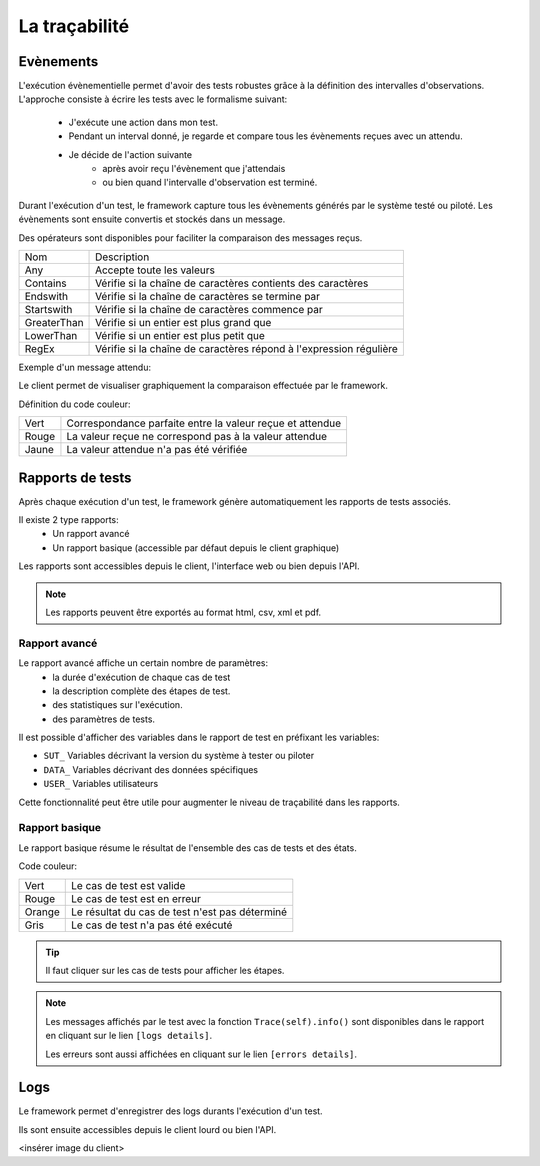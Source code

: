 La traçabilité
===========

Evènements
----------

L'exécution évènementielle permet d'avoir des tests robustes grâce à la définition des intervalles d'observations.
L'approche consiste à écrire les tests avec le formalisme suivant:
 - J'exécute une action dans mon test.
 - Pendant un interval donné, je regarde et compare tous les évènements reçues avec un attendu.
 - Je décide de l'action suivante
    * après avoir reçu l'évènement que j'attendais
    * ou bien quand l'intervalle d'observation est terminé.

Durant l'exécution d'un test, le framework capture tous les évènements générés par le système testé ou piloté.
Les évènements sont ensuite convertis et stockés dans un message.

.. image:: /_static/images/testlibrary/template_message.png
  
Des opérateurs sont disponibles pour faciliter la comparaison des messages reçus.

+-----------------+-------------------------------------------------------------------+
|Nom              |   Description                                                     |
+-----------------+-------------------------------------------------------------------+
| Any             | Accepte toute les valeurs                                         |
+-----------------+-------------------------------------------------------------------+
| Contains        | Vérifie si la chaîne de caractères contients des caractères       |
+-----------------+-------------------------------------------------------------------+
| Endswith        | Vérifie si la chaîne de caractères se termine par                 |
+-----------------+-------------------------------------------------------------------+
| Startswith      | Vérifie si la chaîne de caractères commence par                   |
+-----------------+-------------------------------------------------------------------+
| GreaterThan     | Vérifie si un entier est plus grand que                           |
+-----------------+-------------------------------------------------------------------+
| LowerThan       | Vérifie si un entier est plus petit que                           |
+-----------------+-------------------------------------------------------------------+
| RegEx           | Vérifie si la chaîne de caractères répond à l'expression régulière|
+-----------------+-------------------------------------------------------------------+

Exemple d'un message attendu:

.. image:: /_static/images/testlibrary/template_expected.png
 

Le client permet de visualiser graphiquement la comparaison effectuée par le framework.

.. image:: /_static/images/client/client_event_mismatch.png

Définition du code couleur:

+-----------------+------------------------------------------------------------------+
|Vert             |   Correspondance parfaite entre la valeur reçue et attendue      |
+-----------------+------------------------------------------------------------------+
|Rouge            |   La valeur reçue ne correspond pas à la valeur attendue         |
+-----------------+------------------------------------------------------------------+
|Jaune            |   La valeur attendue n'a pas été vérifiée                        |
+-----------------+------------------------------------------------------------------+

Rapports de tests
-----------------

Après chaque exécution d'un test, le framework génère automatiquement les rapports de tests associés.

Il existe 2 type rapports:
 - Un rapport avancé
 - Un rapport basique (accessible par défaut depuis le client graphique)

Les rapports sont accessibles depuis le client, l'interface web ou bien depuis l'API.

.. note:: Les rapports peuvent être exportés au format html, csv, xml et pdf.

Rapport avancé
~~~~~~~~~~~~~~

Le rapport avancé affiche un certain nombre de paramètres:
 - la durée d'exécution de chaque cas de test
 - la description complète des étapes de test.
 - des statistiques sur l'exécution.
 - des paramètres de tests.
 
.. image:: /_static/images/testlibrary/advanced_report.png


Il est possible d'afficher des variables dans le rapport de test en préfixant les variables:

- ``SUT_``		Variables décrivant la version du système à tester ou piloter
- ``DATA_``		Variables décrivant des données spécifiques
- ``USER_``		Variables utilisateurs

Cette fonctionnalité peut être utile pour augmenter le niveau de traçabilité dans les rapports.

.. image:: /_static/images/testlibrary/inputs_sut.png
  
.. image:: /_static/images/testlibrary/report_inputs.png

Rapport basique
~~~~~~~~~~~~~~~

Le rapport basique résume le résultat de l'ensemble des cas de tests et des états.

.. image:: /_static/images/testlibrary/basic_report.png


Code couleur:

+-----------------+------------------------------------------------------------------+
|Vert             |   Le cas de test est valide                                      |
+-----------------+------------------------------------------------------------------+
|Rouge            |   Le cas de test est en erreur                                   |
+-----------------+------------------------------------------------------------------+
|Orange           |   Le résultat du cas de test n'est pas déterminé                 |
+-----------------+------------------------------------------------------------------+
|Gris             |   Le cas de test n'a pas été exécuté                             |
+-----------------+------------------------------------------------------------------+


.. tip:: Il faut cliquer sur les cas de tests pour afficher les étapes.

.. note:: 
  Les messages affichés par le test avec la fonction ``Trace(self).info()`` sont disponibles dans le 
  rapport en cliquant sur le lien ``[logs details]``.
  
  Les erreurs sont aussi affichées en cliquant sur le lien ``[errors details]``.


Logs
----

Le framework permet d'enregistrer des logs durants l'exécution d'un test.

Ils sont ensuite accessibles depuis le client lourd ou bien l'API.

<insérer image du client>